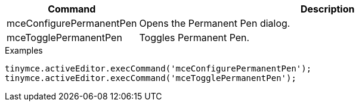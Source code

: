 [cols="1,3",options="header"]
|===
|Command |Description
|mceConfigurePermanentPen |Opens the Permanent Pen dialog.
|mceTogglePermanentPen |Toggles Permanent Pen.
|===

.Examples
[source,js]
----
tinymce.activeEditor.execCommand('mceConfigurePermanentPen');
tinymce.activeEditor.execCommand('mceTogglePermanentPen');
----
